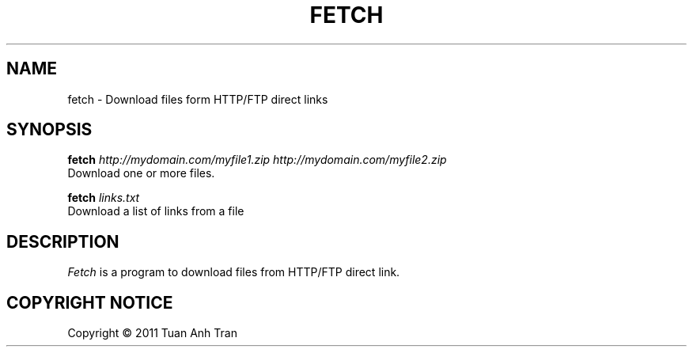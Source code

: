 .TH FETCH 1
.SH NAME
fetch \- Download files form HTTP/FTP direct links
.SH SYNOPSIS
.B fetch
.I http://mydomain.com/myfile1.zip http://mydomain.com/myfile2.zip
  Download one or more files.

.B fetch
.I links.txt
  Download a list of links from a file

.SH DESCRIPTION
.I  Fetch
is a program to download files from HTTP/FTP direct link.

.SH "COPYRIGHT NOTICE"
Copyright \(co 2011 Tuan Anh Tran

